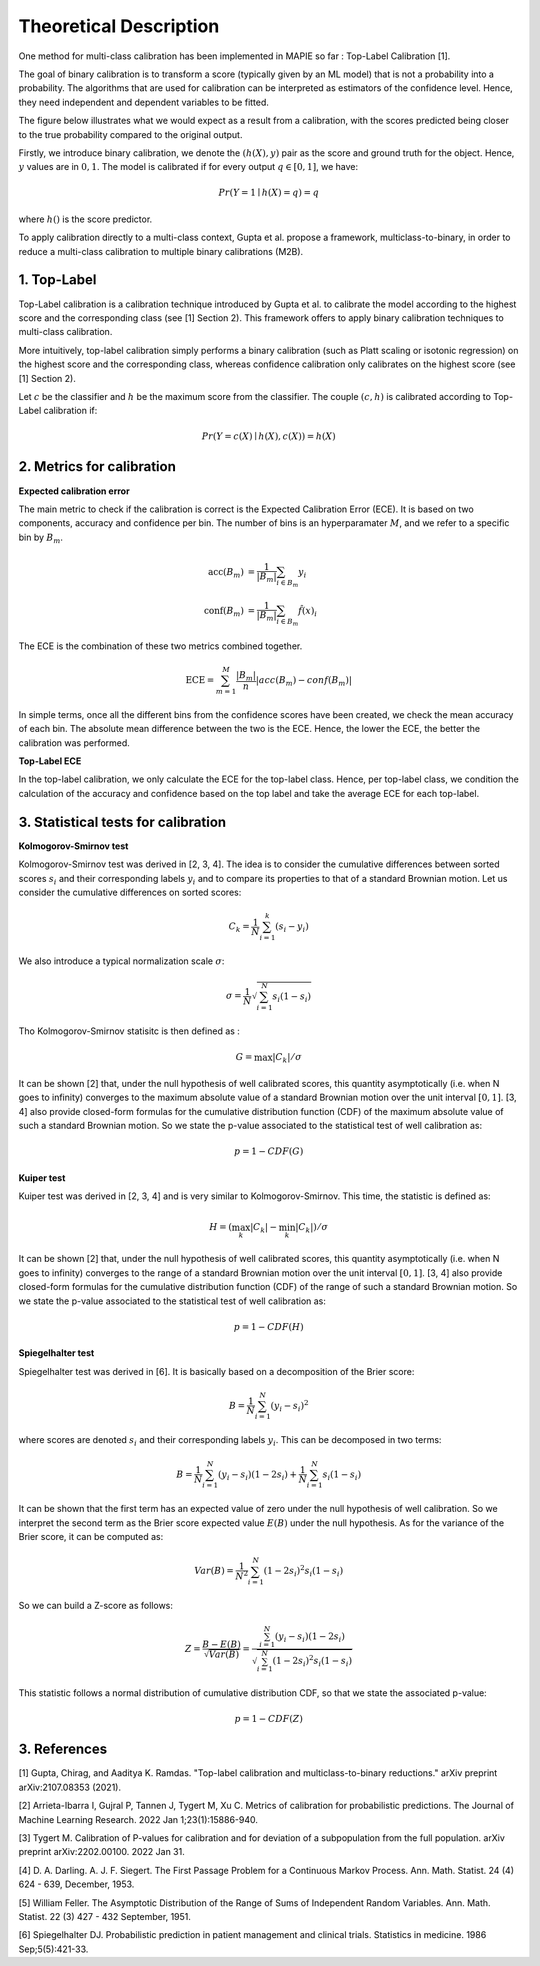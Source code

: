 .. title:: Theoretical Description : contents

.. _theoretical_description_calibration:

=======================
Theoretical Description
=======================


One method for multi-class calibration has been implemented in MAPIE so far :
Top-Label Calibration [1].

The goal of binary calibration is to transform a score (typically given by an ML model) that is not a probability into a
probability. The algorithms that are used for calibration can be interpreted as estimators of the confidence level. Hence,
they need independent and dependent variables to be fitted.

The figure below illustrates what we would expect as a result from a calibration, with the scores predicted being closer to the
true probability compared to the original output.

.. image:: images/calibration_basic.png
   :width: 300
   :align: center


Firstly, we introduce binary calibration, we denote the :math:`(h(X), y)` pair as the score and ground truth for the object. Hence, :math:`y`
values are in :math:`{0, 1}`. The model is calibrated if for every output :math:`q \in [0, 1]`, we have:

.. math:: 
    Pr(Y = 1 \mid h(X) = q) = q

where :math:`h()` is the score predictor.

To apply calibration directly to a multi-class context, Gupta et al. propose a framework, multiclass-to-binary, in order to reduce
a multi-class calibration to multiple binary calibrations (M2B).


1. Top-Label
------------

Top-Label calibration is a calibration technique introduced by Gupta et al. to calibrate the model according to the highest score and
the corresponding class (see [1] Section 2). This framework offers to apply binary calibration techniques to multi-class calibration.

More intuitively, top-label calibration simply performs a binary calibration (such as Platt scaling or isotonic regression) on the
highest score and the corresponding class, whereas confidence calibration only calibrates on the highest score (see [1] Section 2).

Let :math:`c` be the classifier and :math:`h` be the maximum score from the classifier. The couple :math:`(c, h)` is calibrated
according to Top-Label calibration if:

.. math:: 
    Pr(Y = c(X) \mid h(X), c(X)) = h(X)


2. Metrics for calibration
--------------------------

**Expected calibration error**

The main metric to check if the calibration is correct is the Expected Calibration Error (ECE). It is based on two
components, accuracy and confidence per bin. The number of bins is an hyperparamater :math:`M`, and we refer to a specific bin by
:math:`B_m`.

.. math::
    \text{acc}(B_m) &= \frac{1}{\left| B_m \right|} \sum_{i \in B_m} {y}_i \\
    \text{conf}(B_m) &= \frac{1}{\left| B_m \right|} \sum_{i \in B_m} \hat{f}(x)_i


The ECE is the combination of these two metrics combined together.

.. math::
    \text{ECE} = \sum_{m=1}^M \frac{\left| B_m \right|}{n} \left| acc(B_m) - conf(B_m) \right|

In simple terms, once all the different bins from the confidence scores have been created, we check the mean accuracy of each bin.
The absolute mean difference between the two is the ECE. Hence, the lower the ECE, the better the calibration was performed. 

**Top-Label ECE**

In the top-label calibration, we only calculate the ECE for the top-label class. Hence, per top-label class, we condition the calculation
of the accuracy and confidence based on the top label and take the average ECE for each top-label.

3. Statistical tests for calibration
------------------------------------

**Kolmogorov-Smirnov test**

Kolmogorov-Smirnov test was derived in [2, 3, 4]. The idea is to consider the cumulative differences between sorted scores :math:`s_i`
and their corresponding labels :math:`y_i` and to compare its properties to that of a standard Brownian motion. Let us consider the
cumulative differences on sorted scores: 

.. math::
    C_k = \frac{1}{N}\sum_{i=1}^k (s_i - y_i)

We also introduce a typical normalization scale :math:`\sigma`:

.. math::
    \sigma = \frac{1}{N}\sqrt{\sum_{i=1}^N s_i(1 - s_i)}

Tho Kolmogorov-Smirnov statisitc is then defined as : 

.. math::
   G = \max|C_k|/\sigma

It can be shown [2] that, under the null hypothesis of well calibrated scores, this quantity asymptotically (i.e. when N goes to infinity)
converges to the maximum absolute value of a standard Brownian motion over the unit interval :math:`[0, 1]`. [3, 4] also provide closed-form 
formulas for the cumulative distribution function (CDF) of the maximum absolute value of such a standard Brownian motion.
So we state the p-value associated to the statistical test of well calibration as:

.. math::
   p = 1 - CDF(G)

**Kuiper test**

Kuiper test was derived in [2, 3, 4] and is very similar to Kolmogorov-Smirnov. This time, the statistic is defined as:

.. math::
   H = (\max_k|C_k| - \min_k|C_k|)/\sigma

It can be shown [2] that, under the null hypothesis of well calibrated scores, this quantity asymptotically (i.e. when N goes to infinity)
converges to the range of a standard Brownian motion over the unit interval :math:`[0, 1]`. [3, 4] also provide closed-form 
formulas for the cumulative distribution function (CDF) of the range of such a standard Brownian motion.
So we state the p-value associated to the statistical test of well calibration as:

.. math::
   p = 1 - CDF(H)

**Spiegelhalter test**

Spiegelhalter test was derived in [6]. It is basically based on a decomposition of the Brier score: 

.. math::
   B = \frac{1}{N}\sum_{i=1}^N(y_i - s_i)^2

where scores are denoted :math:`s_i` and their corresponding labels :math:`y_i`. This can be decomposed in two terms:

.. math::
   B = \frac{1}{N}\sum_{i=1}^N(y_i - s_i)(1 - 2s_i) + \frac{1}{N}\sum_{i=1}^N s_i(1 - s_i)

It can be shown that the first term has an expected value of zero under the null hypothesis of well calibration. So we interpret
the second term as the Brier score expected value :math:`E(B)` under the null hypothesis. As for the variance of the Brier score, it can be
computed as:

.. math::
   Var(B) = \frac{1}{N^2}\sum_{i=1}^N(1 - 2s_i)^2 s_i(1 - s_i)

So we can build a Z-score as follows: 

.. math::
   Z = \frac{B - E(B)}{\sqrt{Var(B)}} = \frac{\sum_{i=1}^N(y_i - s_i)(1 - 2s_i)}{\sqrt{\sum_{i=1}^N(1 - 2s_i)^2 s_i(1 - s_i)}}

This statistic follows a normal distribution of cumulative distribution CDF, so that we state the associated p-value:

.. math::
   p = 1 - CDF(Z)

3. References
-------------

[1] Gupta, Chirag, and Aaditya K. Ramdas.
"Top-label calibration and multiclass-to-binary reductions."
arXiv preprint arXiv:2107.08353 (2021).

[2] Arrieta-Ibarra I, Gujral P, Tannen J, Tygert M, Xu C.
Metrics of calibration for probabilistic predictions.
The Journal of Machine Learning Research.
2022 Jan 1;23(1):15886-940.

[3] Tygert M.
Calibration of P-values for calibration and for deviation
of a subpopulation from the full population.
arXiv preprint arXiv:2202.00100.
2022 Jan 31.

[4] D. A. Darling. A. J. F. Siegert.
The First Passage Problem for a Continuous Markov Process.
Ann. Math. Statist. 24 (4) 624 - 639, December,
1953.

[5] William Feller.
The Asymptotic Distribution of the Range of Sums of
Independent Random Variables.
Ann. Math. Statist. 22 (3) 427 - 432
September, 1951.

[6] Spiegelhalter DJ.
Probabilistic prediction in patient management and clinical trials.
Statistics in medicine.
1986 Sep;5(5):421-33.